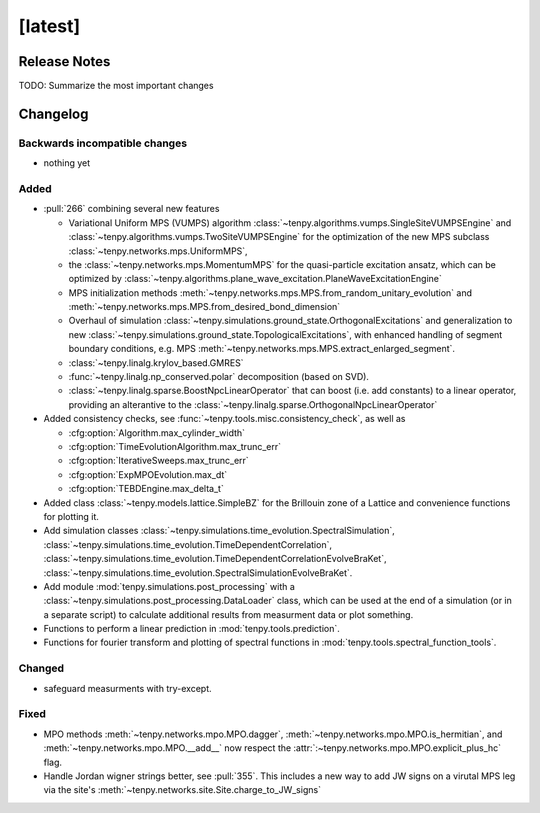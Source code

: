 [latest]
========

Release Notes
-------------
TODO: Summarize the most important changes

Changelog
---------

Backwards incompatible changes
^^^^^^^^^^^^^^^^^^^^^^^^^^^^^^
- nothing yet

Added
^^^^^
- :pull:`266` combining several new features

  * Variational Uniform MPS (VUMPS) algorithm :class:`~tenpy.algorithms.vumps.SingleSiteVUMPSEngine` 
    and :class:`~tenpy.algorithms.vumps.TwoSiteVUMPSEngine` for the optimization of the new MPS subclass 
    :class:`~tenpy.networks.mps.UniformMPS`, 
  * the :class:`~tenpy.networks.mps.MomentumMPS` for the quasi-particle excitation ansatz,
    which can be optimized by :class:`~tenpy.algorithms.plane_wave_excitation.PlaneWaveExcitationEngine`
  * MPS initialization methods :meth:`~tenpy.networks.mps.MPS.from_random_unitary_evolution` and 
    :meth:`~tenpy.networks.mps.MPS.from_desired_bond_dimension`
  * Overhaul of simulation :class:`~tenpy.simulations.ground_state.OrthogonalExcitations` and generalization to new
    :class:`~tenpy.simulations.ground_state.TopologicalExcitations`,
    with enhanced handling of segment boundary conditions, e.g. MPS :meth:`~tenpy.networks.mps.MPS.extract_enlarged_segment`.
  * :class:`~tenpy.linalg.krylov_based.GMRES`
  * :func:`~tenpy.linalg.np_conserved.polar` decomposition (based on SVD).
  * :class:`~tenpy.linalg.sparse.BoostNpcLinearOperator` that can boost (i.e. add constants) to a linear operator,
    providing an alterantive to the :class:`~tenpy.linalg.sparse.OrthogonalNpcLinearOperator`

- Added consistency checks, see :func:`~tenpy.tools.misc.consistency_check`, as well as

  * :cfg:option:`Algorithm.max_cylinder_width`
  * :cfg:option:`TimeEvolutionAlgorithm.max_trunc_err`
  * :cfg:option:`IterativeSweeps.max_trunc_err`
  * :cfg:option:`ExpMPOEvolution.max_dt`
  * :cfg:option:`TEBDEngine.max_delta_t`

- Added class :class:`~tenpy.models.lattice.SimpleBZ` for the Brillouin zone of a Lattice and convenience functions for
  plotting it.
- Add simulation classes 
  :class:`~tenpy.simulations.time_evolution.SpectralSimulation`,
  :class:`~tenpy.simulations.time_evolution.TimeDependentCorrelation`,
  :class:`~tenpy.simulations.time_evolution.TimeDependentCorrelationEvolveBraKet`,
  :class:`~tenpy.simulations.time_evolution.SpectralSimulationEvolveBraKet`.
- Add module :mod:`tenpy.simulations.post_processing` with a :class:`~tenpy.simulations.post_processing.DataLoader` class,
  which can be used at the end of a simulation (or in a separate script) to calculate additional results from measurment data or plot something.
- Functions to perform a linear prediction in :mod:`tenpy.tools.prediction`.
- Functions for fourier transform and plotting of spectral functions in :mod:`tenpy.tools.spectral_function_tools`.


Changed
^^^^^^^
- safeguard measurments with try-except.

Fixed
^^^^^
- MPO methods :meth:`~tenpy.networks.mpo.MPO.dagger`, :meth:`~tenpy.networks.mpo.MPO.is_hermitian`,
  and :meth:`~tenpy.networks.mpo.MPO.__add__` now respect
  the :attr:`:~tenpy.networks.mpo.MPO.explicit_plus_hc` flag.
- Handle Jordan wigner strings better, see :pull:`355`. This includes a new way to add JW signs on a virutal MPS leg 
  via the site's :meth:`~tenpy.networks.site.Site.charge_to_JW_signs`

